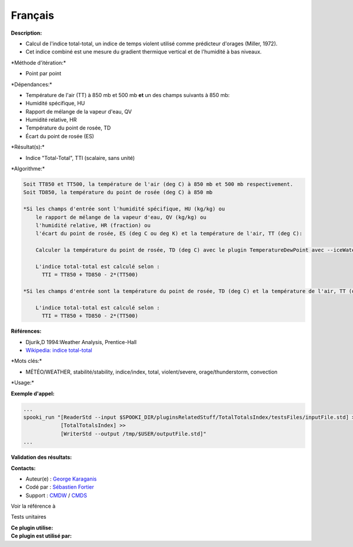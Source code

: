 Français
--------

**Description:**

-  Calcul de l'indice total-total, un indice de temps violent utilisé
   comme prédicteur d'orages (Miller, 1972).
-  Cet indice combiné est une mesure du gradient thermique vertical et
   de l'humidité à bas niveaux.

\*Méthode d'itération:\*

-  Point par point

\*Dépendances:\*

-  Température de l'air (TT) à 850 mb et 500 mb
   **et** un des champs suivants à 850 mb:
-  Humidité spécifique, HU
-  Rapport de mélange de la vapeur d'eau, QV
-  Humidité relative, HR
-  Température du point de rosée, TD
-  Écart du point de rosée (ES)

\*Résultat(s):\*

-  Indice "Total-Total", TTI (scalaire, sans unité)

\*Algorithme:\*

.. code:: example

    Soit TT850 et TT500, la température de l'air (deg C) à 850 mb et 500 mb respectivement.
    Soit TD850, la température du point de rosée (deg C) à 850 mb

    *Si les champs d'entrée sont l'humidité spécifique, HU (kg/kg) ou
        le rapport de mélange de la vapeur d'eau, QV (kg/kg) ou
        l'humidité relative, HR (fraction) ou
        l'écart du point de rosée, ES (deg C ou deg K) et la température de l'air, TT (deg C):

        Calculer la température du point de rosée, TD (deg C) avec le plugin TemperatureDewPoint avec --iceWaterPhase WATER.

        L'indice total-total est calculé selon :
          TTI = TT850 + TD850 - 2*(TT500)

    *Si les champs d'entrée sont la température du point de rosée, TD (deg C) et la température de l'air, TT (deg C):

        L'indice total-total est calculé selon :
          TTI = TT850 + TD850 - 2*(TT500)

**Références:**

-  Djurik,D 1994:Weather Analysis, Prentice-Hall
-  `Wikipedia: indice
   total-total <http://fr.wikipedia.org/wiki/Indice_total-total>`__

\*Mots clés:\*

-  MÉTÉO/WEATHER, stabilité/stability, indice/index, total,
   violent/severe, orage/thunderstorm, convection

\*Usage:\*

**Exemple d'appel:**

.. code:: example

    ...
    spooki_run "[ReaderStd --input $SPOOKI_DIR/pluginsRelatedStuff/TotalTotalsIndex/testsFiles/inputFile.std] >>
                [TotalTotalsIndex] >>
                [WriterStd --output /tmp/$USER/outputFile.std]"
    ...

**Validation des résultats:**

**Contacts:**

-  Auteur(e) : `George
   Karaganis <https://wiki.cmc.ec.gc.ca/wiki/User:Karaganisg>`__
-  Codé par : `Sébastien
   Fortier <https://wiki.cmc.ec.gc.ca/wiki/User:Fortiers>`__
-  Support : `CMDW <https://wiki.cmc.ec.gc.ca/wiki/CMDW>`__ /
   `CMDS <https://wiki.cmc.ec.gc.ca/wiki/CMDS>`__

Voir la référence à

Tests unitaires

| **Ce plugin utilise:**
| **Ce plugin est utilisé par:**

 
